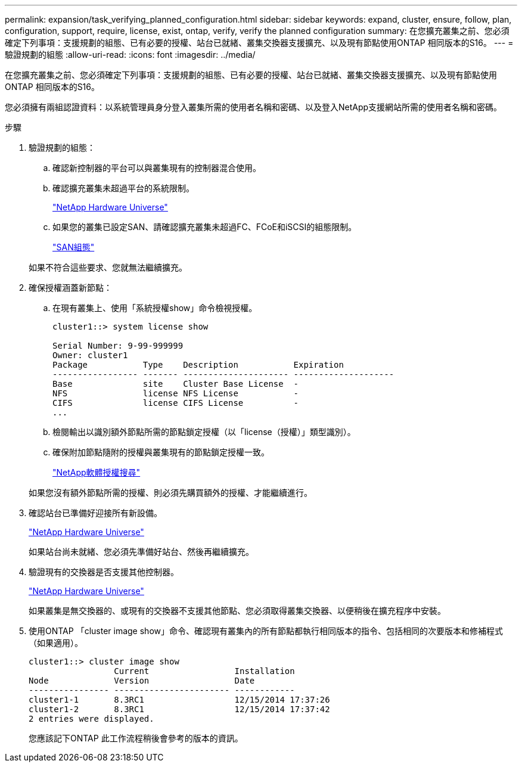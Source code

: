 ---
permalink: expansion/task_verifying_planned_configuration.html 
sidebar: sidebar 
keywords: expand, cluster, ensure, follow, plan, configuration, support, require, license, exist, ontap, verify, verify the planned configuration 
summary: 在您擴充叢集之前、您必須確定下列事項：支援規劃的組態、已有必要的授權、站台已就緒、叢集交換器支援擴充、以及現有節點使用ONTAP 相同版本的S16。 
---
= 驗證規劃的組態
:allow-uri-read: 
:icons: font
:imagesdir: ../media/


[role="lead"]
在您擴充叢集之前、您必須確定下列事項：支援規劃的組態、已有必要的授權、站台已就緒、叢集交換器支援擴充、以及現有節點使用ONTAP 相同版本的S16。

您必須擁有兩組認證資料：以系統管理員身分登入叢集所需的使用者名稱和密碼、以及登入NetApp支援網站所需的使用者名稱和密碼。

.步驟
. 驗證規劃的組態：
+
.. 確認新控制器的平台可以與叢集現有的控制器混合使用。
.. 確認擴充叢集未超過平台的系統限制。
+
https://hwu.netapp.com["NetApp Hardware Universe"^]

.. 如果您的叢集已設定SAN、請確認擴充叢集未超過FC、FCoE和iSCSI的組態限制。
+
https://docs.netapp.com/us-en/ontap/san-config/index.html["SAN組態"^]



+
如果不符合這些要求、您就無法繼續擴充。

. 確保授權涵蓋新節點：
+
.. 在現有叢集上、使用「系統授權show」命令檢視授權。
+
[listing]
----
cluster1::> system license show

Serial Number: 9-99-999999
Owner: cluster1
Package           Type    Description           Expiration
----------------- ------- --------------------- --------------------
Base              site    Cluster Base License  -
NFS               license NFS License           -
CIFS              license CIFS License          -
...
----
.. 檢閱輸出以識別額外節點所需的節點鎖定授權（以「license（授權）」類型識別）。
.. 確保附加節點隨附的授權與叢集現有的節點鎖定授權一致。
+
http://mysupport.netapp.com/licenses["NetApp軟體授權搜尋"^]



+
如果您沒有額外節點所需的授權、則必須先購買額外的授權、才能繼續進行。

. 確認站台已準備好迎接所有新設備。
+
https://hwu.netapp.com["NetApp Hardware Universe"^]

+
如果站台尚未就緒、您必須先準備好站台、然後再繼續擴充。

. 驗證現有的交換器是否支援其他控制器。
+
https://hwu.netapp.com["NetApp Hardware Universe"^]

+
如果叢集是無交換器的、或現有的交換器不支援其他節點、您必須取得叢集交換器、以便稍後在擴充程序中安裝。

. 使用ONTAP 「cluster image show」命令、確認現有叢集內的所有節點都執行相同版本的指令、包括相同的次要版本和修補程式（如果適用）。
+
[listing]
----
cluster1::> cluster image show
                 Current                 Installation
Node             Version                 Date
---------------- ----------------------- ------------
cluster1-1       8.3RC1                  12/15/2014 17:37:26
cluster1-2       8.3RC1                  12/15/2014 17:37:42
2 entries were displayed.
----
+
您應該記下ONTAP 此工作流程稍後會參考的版本的資訊。


